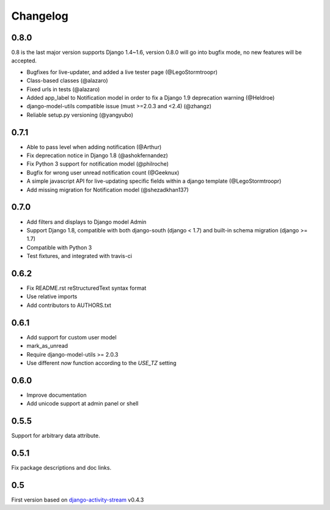 Changelog
=========

0.8.0
-----

0.8 is the last major version supports Django 1.4~1.6, version 0.8.0 will go into bugfix mode, no new features will be accepted.

- Bugfixes for live-updater, and added a live tester page (@LegoStormtroopr)
- Class-based classes (@alazaro)
- Fixed urls in tests (@alazaro)
- Added app_label to Notification model in order to fix a Django 1.9 deprecation warning (@Heldroe)
- django-model-utils compatible issue (must >=2.0.3 and <2.4) (@zhangz)
- Reliable setup.py versioning (@yangyubo)

0.7.1
-----

- Able to pass level when adding notification (@Arthur)
- Fix deprecation notice in Django 1.8 (@ashokfernandez)
- Fix Python 3 support for notification model (@philroche)
- Bugfix for wrong user unread notification count (@Geeknux)
- A simple javascript API for live-updating specific fields within a django template (@LegoStormtroopr)
- Add missing migration for Notification model (@shezadkhan137)

0.7.0
-----

- Add filters and displays to Django model Admin
- Support Django 1.8, compatible with both django-south (django < 1.7) and built-in schema migration (django >= 1.7)
- Compatible with Python 3
- Test fixtures, and integrated with travis-ci

0.6.2
-----

- Fix README.rst reStructuredText syntax format
- Use relative imports
- Add contributors to AUTHORS.txt

0.6.1
-----

- Add support for custom user model
- mark_as_unread
- Require django-model-utils >= 2.0.3
- Use different `now` function according to the `USE_TZ` setting

0.6.0
-----

- Improve documentation
- Add unicode support at admin panel or shell

0.5.5
-----

Support for arbitrary data attribute.

0.5.1
-----

Fix package descriptions and doc links.

0.5
---

First version based on `django-activity-stream <https://github.com/justquick/django-activity-stream>`_ v0.4.3

